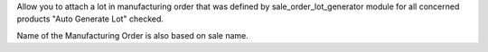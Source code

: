 Allow you to attach a lot in manufacturing order
that was defined by sale_order_lot_generator module
for all concerned products "Auto Generate Lot" checked.

Name of the Manufacturing Order is also based on sale name.
